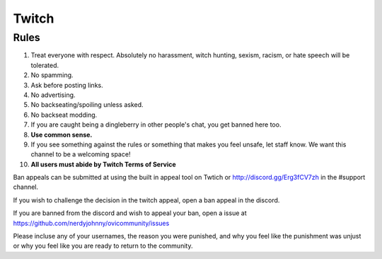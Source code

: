 Twitch
=====

Rules
-------
1. Treat everyone with respect. Absolutely no harassment, witch hunting, sexism, racism, or hate speech will be tolerated.
2. No spamming.
3. Ask before posting links.
4. No advertising.
5. No backseating/spoiling unless asked.
6. No backseat modding.
7. If you are caught being a dingleberry in other people's chat, you get banned here too.
8. **Use common sense.**
9. If you see something against the rules or something that makes you feel unsafe, let staff know. We want this channel to be a welcoming space!
10. **All users must abide by Twitch Terms of Service**

Ban appeals can be submitted at using the built in appeal tool on Twtich or http://discord.gg/Erg3fCV7zh in the #support channel.

If you wish to challenge the decision in the twitch appeal, open a ban appeal in the discord.

If you are banned from the discord and wish to appeal your ban, open a issue at https://github.com/nerdyjohnny/ovicommunity/issues

Please incluse any of your usernames, the reason you were punished, and why you feel like the punishment was unjust or why you feel like you are ready to return to the community.
